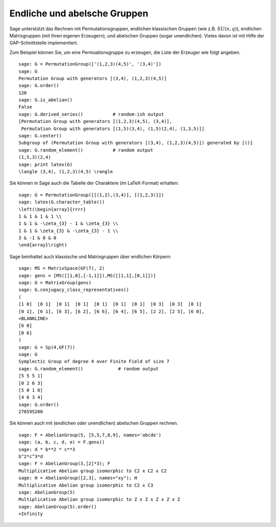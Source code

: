 Endliche und abelsche Gruppen
=============================

Sage unterstützt das Rechnen mit Permutationsgruppen,
endlichen klassischen Gruppen (wie z.B. :math:`SU(n,q)`), endlichen
Matrixgruppen (mit Ihren eigenen Erzeugern), und abelschen Gruppen
(sogar unendlichen). Vieles davon ist mit Hilfe der GAP-Schnittstelle
implementiert.

Zum Beispiel können Sie, um eine Permuationsgruppe zu erzeugen, die
Liste der Erzeuger wie folgt angeben.

::

    sage: G = PermutationGroup(['(1,2,3)(4,5)', '(3,4)'])
    sage: G
    Permutation Group with generators [(3,4), (1,2,3)(4,5)]
    sage: G.order()
    120
    sage: G.is_abelian()
    False
    sage: G.derived_series()           # random-ish output
    [Permutation Group with generators [(1,2,3)(4,5), (3,4)],
     Permutation Group with generators [(1,5)(3,4), (1,5)(2,4), (1,3,5)]]
    sage: G.center()
    Subgroup of (Permutation Group with generators [(3,4), (1,2,3)(4,5)]) generated by [()]
    sage: G.random_element()           # random output
    (1,5,3)(2,4)
    sage: print latex(G)
    \langle (3,4), (1,2,3)(4,5) \rangle

Sie können in Sage auch die Tabelle der Charaktere (im LaTeX-Format)
erhalten:

::

    sage: G = PermutationGroup([[(1,2),(3,4)], [(1,2,3)]])
    sage: latex(G.character_table())
    \left(\begin{array}{rrrr}
    1 & 1 & 1 & 1 \\
    1 & 1 & -\zeta_{3} - 1 & \zeta_{3} \\
    1 & 1 & \zeta_{3} & -\zeta_{3} - 1 \\
    3 & -1 & 0 & 0
    \end{array}\right)

Sage beinhaltet auch klassische und Matrixgruppen über endlichen Körpern:

::

    sage: MS = MatrixSpace(GF(7), 2)
    sage: gens = [MS([[1,0],[-1,1]]),MS([[1,1],[0,1]])]
    sage: G = MatrixGroup(gens)
    sage: G.conjugacy_class_representatives()
    (
    [1 0]  [0 1]  [0 1]  [0 1]  [0 1]  [0 1]  [0 1]  [0 3]  [0 3]  [0 1]
    [0 1], [6 1], [6 3], [6 2], [6 6], [6 4], [6 5], [2 2], [2 5], [6 0],
    <BLANKLINE>
    [6 0]
    [0 6]
    )
    sage: G = Sp(4,GF(7))
    sage: G
    Symplectic Group of degree 4 over Finite Field of size 7
    sage: G.random_element()             # random output
    [5 5 5 1]
    [0 2 6 3]
    [5 0 1 0]
    [4 6 3 4]
    sage: G.order()
    276595200

Sie können auch mit (endlichen oder unendlichen) abelschen Gruppen rechnen.

::

    sage: F = AbelianGroup(5, [5,5,7,8,9], names='abcde')
    sage: (a, b, c, d, e) = F.gens()
    sage: d * b**2 * c**3
    b^2*c^3*d
    sage: F = AbelianGroup(3,[2]*3); F
    Multiplicative Abelian group isomorphic to C2 x C2 x C2
    sage: H = AbelianGroup([2,3], names="xy"); H
    Multiplicative Abelian group isomorphic to C2 x C3
    sage: AbelianGroup(5)
    Multiplicative Abelian group isomorphic to Z x Z x Z x Z x Z
    sage: AbelianGroup(5).order()
    +Infinity

